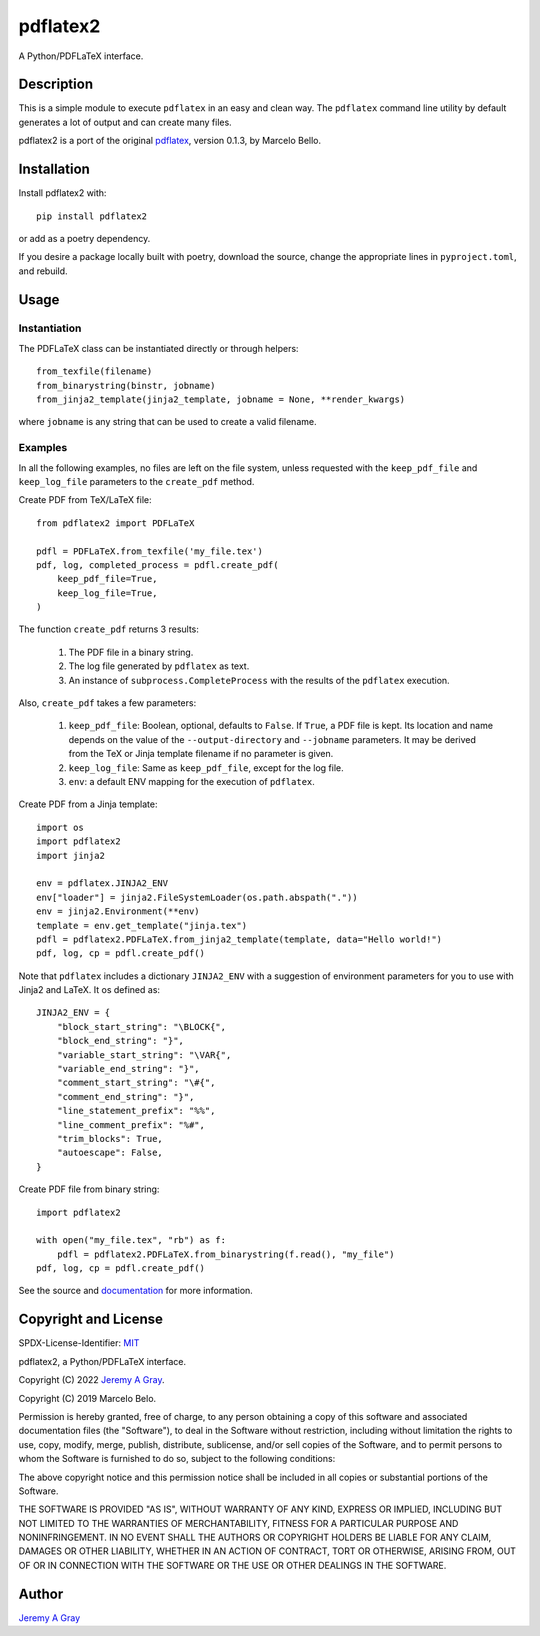 =========
pdflatex2
=========

A Python/PDFLaTeX interface.

..
   .. image:: https://badge.fury.io/py/pdflatex2.svg
      :target: https://badge.fury.io/py/pdflatex2
      :alt: PyPI Version
   .. image:: https://readthedocs.org/projects/pdflatex2/badge/?version=latest
      :target: https://pdflatex2.readthedocs.io/en/latest/?badge=latest
      :alt: Documentation Status

Description
===========

This is a simple module to execute ``pdflatex`` in an easy and clean way.
The ``pdflatex`` command line utility by default generates a lot of output
and can create many files.

pdflatex2 is a port of the original `pdflatex
<https://pypi.org/pdflatex>`_, version 0.1.3, by Marcelo Bello.

Installation
============

Install pdflatex2 with::

  pip install pdflatex2

or add as a poetry dependency.

If you desire a package locally built with poetry, download the
source, change the appropriate lines in ``pyproject.toml``, and
rebuild.

Usage
=====

Instantiation
-------------

The PDFLaTeX class can be instantiated directly or through helpers::

  from_texfile(filename)
  from_binarystring(binstr, jobname)
  from_jinja2_template(jinja2_template, jobname = None, **render_kwargs)

where ``jobname`` is any string that can be used to create a valid
filename.

Examples
--------

In all the following examples, no files are left on the file system,
unless requested with the ``keep_pdf_file`` and ``keep_log_file``
parameters to the ``create_pdf`` method.

Create PDF from TeX/LaTeX file::

  from pdflatex2 import PDFLaTeX

  pdfl = PDFLaTeX.from_texfile('my_file.tex')
  pdf, log, completed_process = pdfl.create_pdf(
      keep_pdf_file=True,
      keep_log_file=True,
  )

The function ``create_pdf`` returns 3 results:

  #. The PDF file in a binary string.
  #. The log file generated by ``pdflatex`` as text.
  #. An instance of ``subprocess.CompleteProcess`` with the results of
     the ``pdflatex`` execution.

Also, ``create_pdf`` takes a few parameters:

  #. ``keep_pdf_file``:  Boolean, optional, defaults to ``False``.  If ``True``, a PDF file is kept.  Its location and name depends on the value of the ``--output-directory`` and ``--jobname`` parameters.  It may be derived from the TeX or Jinja template filename if no parameter is given.
  #. ``keep_log_file``:  Same as ``keep_pdf_file``, except for the log file.
  #. ``env``:  a default ENV mapping for the execution of ``pdflatex``.

Create PDF from a Jinja template::

  import os
  import pdflatex2
  import jinja2

  env = pdflatex.JINJA2_ENV
  env["loader"] = jinja2.FileSystemLoader(os.path.abspath("."))
  env = jinja2.Environment(**env)
  template = env.get_template("jinja.tex")
  pdfl = pdflatex2.PDFLaTeX.from_jinja2_template(template, data="Hello world!")
  pdf, log, cp = pdfl.create_pdf()

Note that ``pdflatex`` includes a dictionary ``JINJA2_ENV`` with a
suggestion of environment parameters for you to use with Jinja2 and
LaTeX.  It os defined as::

  JINJA2_ENV = {
      "block_start_string": "\BLOCK{",
      "block_end_string": "}",
      "variable_start_string": "\VAR{",
      "variable_end_string": "}",
      "comment_start_string": "\#{",
      "comment_end_string": "}",
      "line_statement_prefix": "%%",
      "line_comment_prefix": "%#",
      "trim_blocks": True,
      "autoescape": False,
  }


Create PDF file from binary string::

  import pdflatex2

  with open("my_file.tex", "rb") as f:
      pdfl = pdflatex2.PDFLaTeX.from_binarystring(f.read(), "my_file")
  pdf, log, cp = pdfl.create_pdf()

See the source and `documentation
<https://pdflatex2.readthedocs.io/en/latest/>`_ for more information.

Copyright and License
=====================

SPDX-License-Identifier: `MIT <https://spdx.org/licenses/MIT.html>`_

pdflatex2, a Python/PDFLaTeX interface.

Copyright (C) 2022 `Jeremy A Gray <gray@flyquackswim.com>`_.

Copyright (C) 2019 Marcelo Belo.

Permission is hereby granted, free of charge, to any person obtaining
a copy of this software and associated documentation files (the
"Software"), to deal in the Software without restriction, including
without limitation the rights to use, copy, modify, merge, publish,
distribute, sublicense, and/or sell copies of the Software, and to
permit persons to whom the Software is furnished to do so, subject to
the following conditions:

The above copyright notice and this permission notice shall be
included in all copies or substantial portions of the Software.

THE SOFTWARE IS PROVIDED "AS IS", WITHOUT WARRANTY OF ANY KIND,
EXPRESS OR IMPLIED, INCLUDING BUT NOT LIMITED TO THE WARRANTIES OF
MERCHANTABILITY, FITNESS FOR A PARTICULAR PURPOSE AND
NONINFRINGEMENT. IN NO EVENT SHALL THE AUTHORS OR COPYRIGHT HOLDERS BE
LIABLE FOR ANY CLAIM, DAMAGES OR OTHER LIABILITY, WHETHER IN AN ACTION
OF CONTRACT, TORT OR OTHERWISE, ARISING FROM, OUT OF OR IN CONNECTION
WITH THE SOFTWARE OR THE USE OR OTHER DEALINGS IN THE SOFTWARE.

Author
======

`Jeremy A Gray <gray@flyquackswim.com>`_

